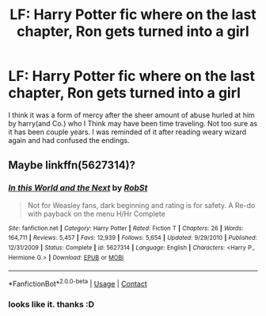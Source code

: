 #+TITLE: LF: Harry Potter fic where on the last chapter, Ron gets turned into a girl

* LF: Harry Potter fic where on the last chapter, Ron gets turned into a girl
:PROPERTIES:
:Author: DALucifer13
:Score: 2
:DateUnix: 1597772742.0
:DateShort: 2020-Aug-18
:FlairText: What's That Fic?
:END:
I think it was a form of mercy after the sheer amount of abuse hurled at him by harry(and Co.) who I Think may have been time traveling. Not too sure as it has been couple years. I was reminded of it after reading weary wizard again and had confused the endings.


** Maybe linkffn(5627314)?
:PROPERTIES:
:Author: Omeganian
:Score: 4
:DateUnix: 1597775774.0
:DateShort: 2020-Aug-18
:END:

*** [[https://www.fanfiction.net/s/5627314/1/][*/In this World and the Next/*]] by [[https://www.fanfiction.net/u/1451358/RobSt][/RobSt/]]

#+begin_quote
  Not for Weasley fans, dark beginning and rating is for safety. A Re-do with payback on the menu H/Hr Complete
#+end_quote

^{/Site/:} ^{fanfiction.net} ^{*|*} ^{/Category/:} ^{Harry} ^{Potter} ^{*|*} ^{/Rated/:} ^{Fiction} ^{T} ^{*|*} ^{/Chapters/:} ^{26} ^{*|*} ^{/Words/:} ^{164,711} ^{*|*} ^{/Reviews/:} ^{5,457} ^{*|*} ^{/Favs/:} ^{12,939} ^{*|*} ^{/Follows/:} ^{5,654} ^{*|*} ^{/Updated/:} ^{9/29/2010} ^{*|*} ^{/Published/:} ^{12/31/2009} ^{*|*} ^{/Status/:} ^{Complete} ^{*|*} ^{/id/:} ^{5627314} ^{*|*} ^{/Language/:} ^{English} ^{*|*} ^{/Characters/:} ^{<Harry} ^{P.,} ^{Hermione} ^{G.>} ^{*|*} ^{/Download/:} ^{[[http://www.ff2ebook.com/old/ffn-bot/index.php?id=5627314&source=ff&filetype=epub][EPUB]]} ^{or} ^{[[http://www.ff2ebook.com/old/ffn-bot/index.php?id=5627314&source=ff&filetype=mobi][MOBI]]}

--------------

*FanfictionBot*^{2.0.0-beta} | [[https://github.com/FanfictionBot/reddit-ffn-bot/wiki/Usage][Usage]] | [[https://www.reddit.com/message/compose?to=tusing][Contact]]
:PROPERTIES:
:Author: FanfictionBot
:Score: 1
:DateUnix: 1597775792.0
:DateShort: 2020-Aug-18
:END:


*** looks like it. thanks :D
:PROPERTIES:
:Author: DALucifer13
:Score: 1
:DateUnix: 1597847352.0
:DateShort: 2020-Aug-19
:END:
